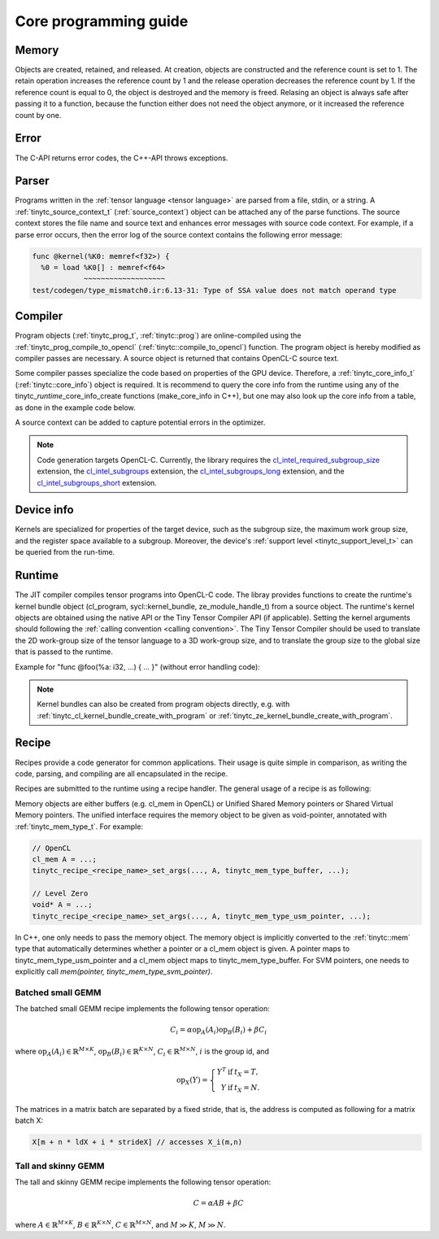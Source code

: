 .. Copyright (C) 2024 Intel Corporation
   SPDX-License-Identifier: BSD-3-Clause

======================
Core programming guide
======================

Memory
======

Objects are created, retained, and released.
At creation, objects are constructed and the reference count is set to 1.
The retain operation increases the reference count by 1 and the release operation
decreases the reference count by 1.
If the reference count is equal to 0, the object is destroyed and the memory is freed.
Relasing an object is always safe after passing it to a function, because the function either
does not need the object anymore, or it increased the reference count by one.

.. tabs::

    .. tab:: C

       The reference count of an object of *type* is managed with

       * tinytc\_\ *type*\ _create

       * tinytc\_\ *type*\ _retain

       * tinytc\_\ *type*\ _release

    .. tab:: C++

       C handles are wrapped in the :ref:`tinytc::shared_handle` class.
       The wrapper implements copy constructor, move constructor, copy operator, and move operator,
       correctly handling the reference count.
       Objects of *type* are created using the make\_\ *type* functions.

       **Important:** The default constructor of a :ref:`tinytc::shared_handle` or any of its
       derivatives always gives an invalid object, wrapping a nullptr.
       Always use the make\_\ *type* function unless you know what you are doing.

Error
=====

The C-API returns error codes, the C++-API throws exceptions.

.. tabs::

    .. tab:: C

       Cf. :ref:`tinytc_status_t` for a list of error codes.
       Level Zero and OpenCL codes are translated to :ref:`tinytc_status_t`.

    .. tab:: C++

       Functions throw the :ref:`tinytc::status` enum.
       The following minimum error handling code is recommended:

       .. code:: C++

          try {
              ...
          } catch (tinytc::status const& st) {
              std::cerr << static_cast<int>(st) << ": " << tinytc::error_string(st) << std::endl;
          } catch (std::exception const& e) {
              std::cerr << e.what() << std::endl;
          }

       **Hint:** The IR builder API throws the :ref:`tinytc::builder_error`
       (deriving from std::exception) instead of the status enum for better
       source code location tracking.

Parser
======

Programs written in the :ref:`tensor language <tensor language>`
are parsed from a file, stdin, or a string.
A :ref:`tinytc_source_context_t` (:ref:`source_context`) object can be attached any of the parse functions.
The source context stores the file name and source text and enhances error messages with source code context.
For example, if a parse error occurs,
then the error log of the source context contains the following error message:

.. code-block::

   func @kernel(%K0: memref<f32>) {
     %0 = load %K0[] : memref<f64>
               ~~~~~~~~~~~~~~~~~~~
   test/codegen/type_mismatch0.ir:6.13-31: Type of SSA value does not match operand type


.. tabs::

    .. tab:: C

       Example:

       .. code:: C

          tinytc_status_t status;
          tinytc_source_context_t source_ctx = NULL;
          tinytc_prog_t program = NULL;
          status = tinytc_source_context_create(&source_ctx);
          // ... check status ...
          status = tinytc_parse_file(&program, "test/codegen/type_mismatch0.ir"), source_ctx)
          if (status != tinytc_status_success) {
              printf("Error: %d\n", status);
              char const* error_log;
              status = tinytc_source_context_get_error_log(source_ctx, &error_log);
              // ... check status ...
              printf("Error log:\n%s\n", error_log);
          }
          // ...
          tinytc_prog_release(program);
          tinytc_source_context_release(source_ctx);

    .. tab:: C++

       Example:

       .. code:: C++

          try {
              auto source_ctx = tinytc::make_source_context();
              auto program = tinytc::parse_file("test/codegen/type_mismatch0.ir", source_ctx);
          } catch (tinytc::status const& st) {
              std::cerr << "Error: " << tinytc::error_string(st) << std::endl;
              std::cerr << "Error log: " << source_ctx.get_error_log() << std::endl;
          }

Compiler
========

Program objects (:ref:`tinytc_prog_t`, :ref:`tinytc::prog`) are online-compiled
using the :ref:`tinytc_prog_compile_to_opencl` (:ref:`tinytc::compile_to_opencl`) function.
The program object is hereby modified as compiler passes are necessary.
A source object is returned that contains OpenCL-C source text.

Some compiler passes specialize the code based on properties of the GPU device.
Therefore, a :ref:`tinytc_core_info_t` (:ref:`tinytc::core_info`) object is required.
It is recommend to query the core info from the runtime using any of the tinytc\_\ *runtime*\ _core_info_create
functions (make_core_info in C++), but one may also look up the core info from a table,
as done in the example code below.

A source context can be added to capture potential errors in the optimizer.

.. tabs::

    .. tab:: C

       Example:

       .. code:: C

          tinytc_status_t status;
          tinytc_core_info_t info = NULL;
          tinytc_source_t source = NULL;
          status = tinytc_core_info_intel_create_from_arch(&info, tinytc_intel_gpu_architecture_pvc);
          // ... check status ...
          status = tinytc_prog_compile_to_opencl(&source, program, info, source_ctx);
          // ...
          tinytc_source_release(source);
          tinytc_core_info_release(info);

    .. tab:: C++

       Example:

       .. code:: C++

          try {
              auto info = tinytc::make_core_info_intel_from_arch(tinytc::intel_gpu_architecture::pvc);
              auto source = tinytc::compile_to_opencl(program, info, source_ctx);
          } catch (tinytc::status const& st) {
              ...
          }

.. note::

   Code generation targets OpenCL-C. Currently, the library requires the
   `cl_intel_required_subgroup_size <https://registry.khronos.org/OpenCL/extensions/intel/cl_intel_required_subgroup_size.html>`_ extension,
   the `cl_intel_subgroups <https://registry.khronos.org/OpenCL/extensions/intel/cl_intel_subgroups.html>`_ extension,
   the `cl_intel_subgroups_long <https://registry.khronos.org/OpenCL/extensions/intel/cl_intel_subgroups_long.html>`_ extension,
   and the `cl_intel_subgroups_short <https://registry.khronos.org/OpenCL/extensions/intel/cl_intel_subgroups_short.html>`_ extension.

Device info
===========

Kernels are specialized for properties of the target device, such as the subgroup size, the
maximum work group size, and the register space available to a subgroup.
Moreover, the device's :ref:`support level <tinytc_support_level_t>` can be queried from the
run-time.

.. tabs::

    .. tab:: Level Zero (C)

       .. code:: C

          tinytc_support_level_t level;
          tinytc_ze_get_support_level(device, &level);
          if (level >= tinytc_support_level_basic) {
              tinytc_core_info_t info;
              tinytc_ze_core_info_create(&info, device);
              // ...
              tinytc_core_info_release(info);
          }

    .. tab:: OpenCL (C)

       .. code:: C

          tinytc_support_level_t level;
          tinytc_cl_get_support_level(device, &level);
          if (level >= tinytc_support_level_basic) {
              tinytc_core_info_t info;
              tinytc_cl_core_info_create(&info, device);
              // ...
              tinytc_core_info_release(info);
          }

    .. tab:: SYCL (C++)

       .. code:: C++

          if (tinytc::get_support_level(device) >= tinytc::support_level::basic) {
              auto info = tinytc::make_core_info(device);
              // ...
          }

Runtime
=======

The JIT compiler compiles tensor programs into OpenCL-C code.
The libray provides functions to create the runtime's kernel bundle object
(cl_program, sycl::kernel_bundle, ze_module_handle_t) from a source object.
The runtime's kernel objects are obtained using the native API or the Tiny Tensor Compiler API (if applicable).
Setting the kernel arguments should following the :ref:`calling convention <calling convention>`.
The Tiny Tensor Compiler should be used to translate the 2D work-group size of the tensor language
to a 3D work-group size, and to translate the group size to the global size that is passed to the runtime.

Example for "func @foo(%a: i32, ...) { ... }" (without error handling code):

.. tabs::

    .. tab:: Level Zero (C)

       .. code:: C

          ze_module_handle_t module = NULL;
          ze_kernel_handle_t kernel = NULL;
          int a = 42;
          tinytc_ze_kernel_bundle_create_with_source(&module, context, device, source, source_ctx);
          tinytc_ze_kernel_create(&kernel, module, "foo"); // Sets the work-group size
          zeKernelSetArgumentValue(kernel, 0, sizeof(a), &a);
          // ...
          ze_group_count_t group_count = tinytc_ze_get_group_count(howmany);
          zeCommandListAppendLaunchKernel(command_list, kernel, &group_count, NULL, 0, NULL);
          // ...
          zeKernelDestroy(kernel);
          zeModuleDestroy(module);

    .. tab:: OpenCL (C)

       .. code:: C

          cl_program program = NULL;
          cl_kernel kernel;
          cl_int err;
          int a = 42;
          tinytc_cl_kernel_bundle_create_with_source(&program, context, device, binary, source_ctx);
          kernel = clCreateKernel(program, "foo", &err);
          clSetKernelArg(kernel, 0, sizeof(a), &a);
          // ...
          size_t ls[3], gs[3];
          tinytc_cl_get_group_size(kernel, ls);
          tinytc_cl_get_global_size(howmany, ls, gs);
          clEnqueueNDRangeKernel(command_list, kernel, 3u, NULL, gs, ls, 0, NULL, NULL);
          // ...
          clReleaseKernel(kernel);
          clReleaseProgram(program);

    .. tab:: SYCL (C++)

       .. code:: C++

          auto bundle = tinytc::make_kernel_bundle(context, device, source, source_ctx);
          auto kernel = tinytc::make_kernel(bundle, "foo");
          auto exe_range = tinytc::get_execution_range(kernel, howmany);
          queue.submit([&](sycl::handler &h) {
              h.set_args(42, ...);
              h.parallel_for(exe_range, kernel);
          });

.. note::

   Kernel bundles can also be created from program objects directly, e.g. with 
   :ref:`tinytc_cl_kernel_bundle_create_with_program` or :ref:`tinytc_ze_kernel_bundle_create_with_program`.


Recipe
======

Recipes provide a code generator for common applications.
Their usage is quite simple in comparison, as writing the code, parsing, and compiling
are all encapsulated in the recipe.

Recipes are submitted to the runtime using a recipe handler.
The general usage of a recipe is as following:

.. tabs::

    .. tab:: Level Zero (C)

       .. code:: C

          tinytc_recipe_t recipe = NULL;
          tinytc_recipe_handler_t handler = NULL;
          tinytc_recipe_<recipe_name>_create(&recipe, info, <recipe_parameters>, source_ctx);
          tinytc_ze_recipe_handler_create(&handler, context, device, recipe, source_ctx);
          tinytc_recipe_<recipe_name>_set_args(handler, <recipe_args>);
          tinytc_ze_recipe_handler_submit(handler, command_list, NULL, 0, NULL);
          // ...
          tinytc_recipe_handler_release(handler);
          tinytc_recipe_release(recipe);

    .. tab:: OpenCL (C)

       .. code:: C

          tinytc_recipe_t recipe = NULL;
          tinytc_recipe_handler_t handler = NULL;
          tinytc_recipe_<recipe_name>_create(&recipe, info, <recipe_parameters>, source_ctx);
          tinytc_cl_recipe_handler_create(&handler, context, device, recipe, source_ctx);
          tinytc_recipe_<recipe_name>_set_args(handler, <recipe_args>);
          tinytc_cl_recipe_handler_submit(handler, queue, 0, NULL, NULL);
          // ...
          tinytc_recipe_handler_release(handler);
          tinytc_recipe_release(recipe);

    .. tab:: SYCL (C++)

       .. code:: C++

          auto handler = tinytc::make_recipe_handler(queue,
              tinytc::make_<recipe_name>(info, <recipe_parameters>, source_ctx), source_ctx);
          <recipe_name>::set_args(handler, <recipe_args>);
          handler.submit(queue);

Memory objects are either buffers (e.g. cl_mem in OpenCL) or Unified Shared Memory pointers
or Shared Virtual Memory pointers.
The unified interface requires the memory object to be given as void-pointer, annotated with
:ref:`tinytc_mem_type_t`.
For example:

.. code:: C

   // OpenCL
   cl_mem A = ...;
   tinytc_recipe_<recipe_name>_set_args(..., A, tinytc_mem_type_buffer, ...);
   
   // Level Zero
   void* A = ...;
   tinytc_recipe_<recipe_name>_set_args(..., A, tinytc_mem_type_usm_pointer, ...);

In C++, one only needs to pass the memory object.
The memory object is implicitly converted to the :ref:`tinytc::mem` type that
automatically determines whether a pointer or a cl_mem object is given.
A pointer maps to tinytc_mem_type_usm_pointer and a cl_mem object maps
to tinytc_mem_type_buffer.
For SVM pointers, one needs to explicitly call `mem(pointer, tinytc_mem_type_svm_pointer)`.



Batched small GEMM
------------------

The batched small GEMM recipe implements the following tensor operation:

.. math::

    C_i = \alpha \text{op}_A(A_i) \text{op}_B(B_i) + \beta C_i

where
:math:`\text{op}_A(A_i) \in \mathbb{R}^{M\times K}`,
:math:`\text{op}_B(B_i) \in \mathbb{R}^{K\times N}`,
:math:`C_i \in \mathbb{R}^{M\times N}`,
:math:`i` is the group id,
and

.. math::

   \text{op}_{X}(Y) = \left\{\begin{array}{rcl}
                        Y^T & \text{if} & t_X = T, \\
                        Y & \text{if} & t_X = N.
                      \end{array}\right.

The matrices in a matrix batch are separated by a fixed stride, that is,
the address is computed as following for a matrix batch X:

.. code-block:: cpp

    X[m + n * ldX + i * strideX] // accesses X_i(m,n)


Tall and skinny GEMM
--------------------

The tall and skinny GEMM recipe implements the following tensor operation:

.. math::

    C = \alpha AB + \beta C

where
:math:`A \in \mathbb{R}^{M\times K}`,
:math:`B \in \mathbb{R}^{K\times N}`,
:math:`C \in \mathbb{R}^{M\times N}`,
and :math:`M \gg K`, :math:`M \gg N`.
